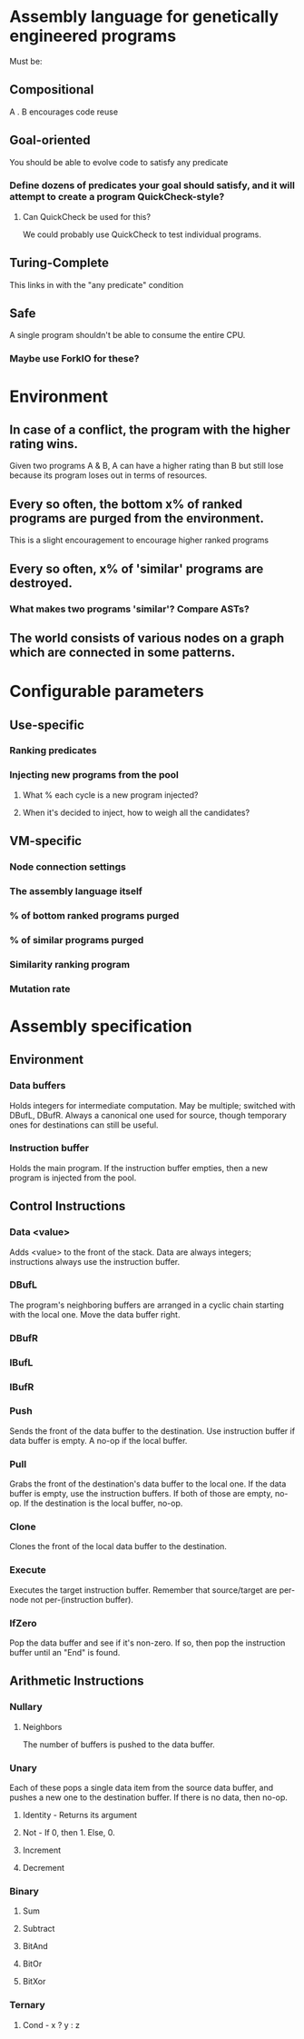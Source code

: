 * Assembly language for genetically engineered programs
Must be:
** Compositional
A . B encourages code reuse
** Goal-oriented
You should be able to evolve code to satisfy any predicate
*** Define dozens of predicates your goal should satisfy, and it will attempt to create a program QuickCheck-style?
**** Can QuickCheck be used for this?
We could probably use QuickCheck to test individual programs.
** Turing-Complete
This links in with the "any predicate" condition
** Safe
A single program shouldn't be able to consume the entire CPU.
*** Maybe use ForkIO for these?
* Environment
** In case of a conflict, the program with the higher rating wins.
Given two programs A & B, A can have a higher rating than B but still lose because its program loses out in terms of resources.
** Every so often, the bottom x% of ranked programs are purged from the environment.
This is a slight encouragement to encourage higher ranked programs
** Every so often, x% of 'similar' programs are destroyed.
*** What makes two programs 'similar'? Compare ASTs?
** The world consists of various nodes on a graph which are connected in some patterns.
   
* Configurable parameters
** Use-specific 
*** Ranking predicates
*** Injecting new programs from the pool
**** What % each cycle is a new program injected?
**** When it's decided to inject, how to weigh all the candidates?
** VM-specific
*** Node connection settings
*** The assembly language itself
*** % of bottom ranked programs purged
*** % of similar programs purged
*** Similarity ranking program
*** Mutation rate

* Assembly specification
** Environment
*** Data buffers
Holds integers for intermediate computation. May be multiple; switched with DBufL, DBufR. Always a canonical one used for source, though temporary ones for destinations can still be useful.
*** Instruction buffer
Holds the main program. If the instruction buffer empties, then a new program is injected from the pool.
** Control Instructions
*** Data <value>
Adds <value> to the front of the stack. Data are always integers; instructions always use the instruction buffer.
*** DBufL
The program's neighboring buffers are arranged in a cyclic chain starting with the local one. Move the data buffer right.
*** DBufR
*** IBufL
*** IBufR
*** Push
Sends the front of the data buffer to the destination. Use instruction buffer if data buffer is empty. A no-op if the local buffer.
*** Pull
Grabs the front of the destination's data buffer to the local one. If the data buffer is empty, use the instruction buffers. If both of those are empty, no-op. If the destination is the local buffer, no-op.
*** Clone
Clones the front of the local data buffer to the destination.
*** Execute
Executes the target instruction buffer. Remember that source/target are per-node not per-(instruction buffer).
*** IfZero
Pop the data buffer and see if it's non-zero. If so, then pop the instruction buffer until an "End" is found.
** Arithmetic Instructions
*** Nullary
**** Neighbors 
The number of buffers is pushed to the data buffer.
*** Unary
Each of these pops a single data item from the source data buffer, and pushes a new one to the destination buffer. If there is no data, then no-op.
**** Identity - Returns its argument
**** Not - If 0, then 1. Else, 0.
**** Increment
**** Decrement
*** Binary
**** Sum
**** Subtract
**** BitAnd
**** BitOr
**** BitXor
*** Ternary
**** Cond - x ? y : z